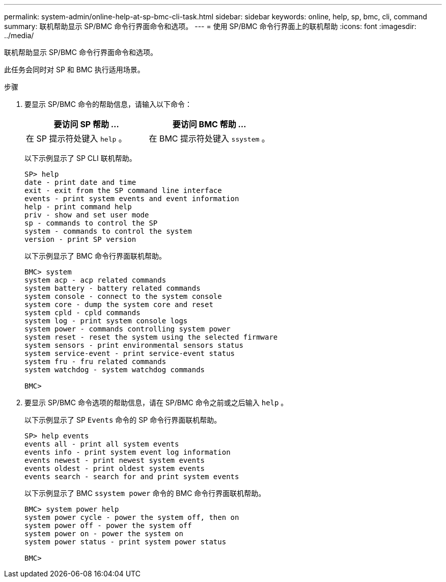 ---
permalink: system-admin/online-help-at-sp-bmc-cli-task.html 
sidebar: sidebar 
keywords: online, help, sp, bmc, cli, command 
summary: 联机帮助显示 SP/BMC 命令行界面命令和选项。 
---
= 使用 SP/BMC 命令行界面上的联机帮助
:icons: font
:imagesdir: ../media/


[role="lead"]
联机帮助显示 SP/BMC 命令行界面命令和选项。

此任务会同时对 SP 和 BMC 执行适用场景。

.步骤
. 要显示 SP/BMC 命令的帮助信息，请输入以下命令：
+
|===
| 要访问 SP 帮助 ... | 要访问 BMC 帮助 ... 


 a| 
在 SP 提示符处键入 `help` 。
 a| 
在 BMC 提示符处键入 `ssystem` 。

|===
+
以下示例显示了 SP CLI 联机帮助。

+
[listing]
----
SP> help
date - print date and time
exit - exit from the SP command line interface
events - print system events and event information
help - print command help
priv - show and set user mode
sp - commands to control the SP
system - commands to control the system
version - print SP version
----
+
以下示例显示了 BMC 命令行界面联机帮助。

+
[listing]
----
BMC> system
system acp - acp related commands
system battery - battery related commands
system console - connect to the system console
system core - dump the system core and reset
system cpld - cpld commands
system log - print system console logs
system power - commands controlling system power
system reset - reset the system using the selected firmware
system sensors - print environmental sensors status
system service-event - print service-event status
system fru - fru related commands
system watchdog - system watchdog commands

BMC>
----
. 要显示 SP/BMC 命令选项的帮助信息，请在 SP/BMC 命令之前或之后输入 `help` 。
+
以下示例显示了 SP `Events` 命令的 SP 命令行界面联机帮助。

+
[listing]
----
SP> help events
events all - print all system events
events info - print system event log information
events newest - print newest system events
events oldest - print oldest system events
events search - search for and print system events
----
+
以下示例显示了 BMC `ssystem power` 命令的 BMC 命令行界面联机帮助。

+
[listing]
----
BMC> system power help
system power cycle - power the system off, then on
system power off - power the system off
system power on - power the system on
system power status - print system power status

BMC>
----

